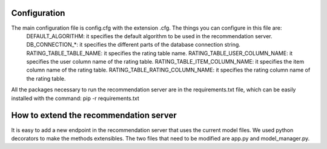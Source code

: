 Configuration
===============
The main configuration file is config.cfg with the extension .cfg. The things you can configure in this file are:
    DEFAULT_ALGORITHM: it specifies the default algorithm to be used in the recommendation server.
    DB_CONNECTION_*: it specifies the different parts of the database connection string.
    RATING_TABLE_TABLE_NAME: it specifies the rating table name.
    RATING_TABLE_USER_COLUMN_NAME: it specifies the user column name of the rating table.
    RATING_TABLE_ITEM_COLUMN_NAME: it specifies the item column name of the rating table.
    RATING_TABLE_RATING_COLUMN_NAME: it specifies the rating column name of the rating table.

All the packages necessary to run the recommendation server are in the requirements.txt file, which can be easily installed with the command: pip -r requirements.txt

How to extend the recommendation server
==========================================
It is easy to add a new endpoint in the recommendation server that uses the current model files. We used python decorators to make the methods extensibles. The two files that need to be modified are app.py and model_manager.py.
